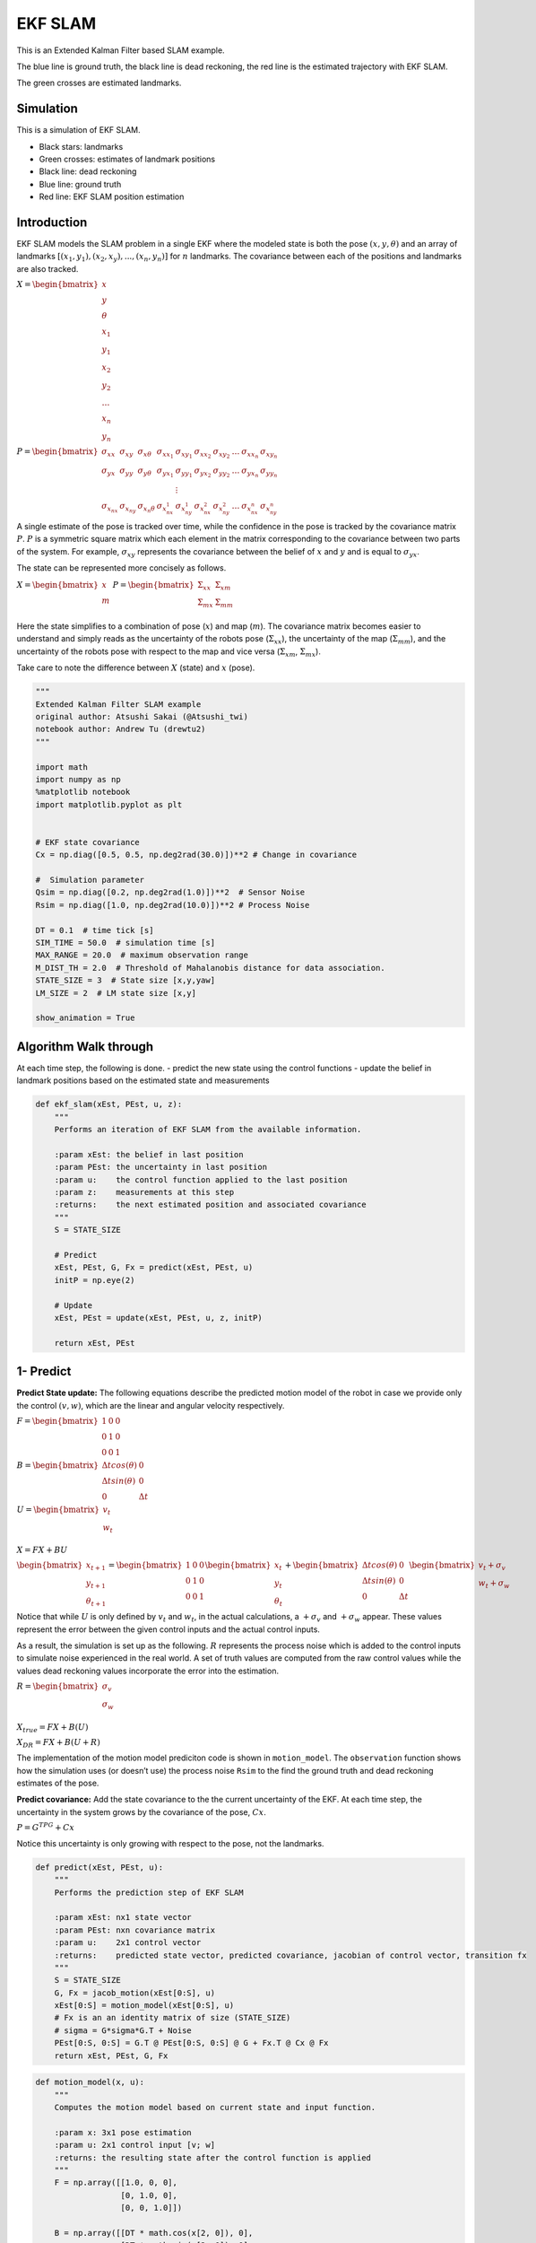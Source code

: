 EKF SLAM
--------

This is an Extended Kalman Filter based SLAM example.

The blue line is ground truth, the black line is dead reckoning, the red
line is the estimated trajectory with EKF SLAM.

The green crosses are estimated landmarks.

.. image:: https://github.com/AtsushiSakai/PythonRoboticsGifs/raw/master/SLAM/EKFSLAM/animation.gif

Simulation
~~~~~~~~~~~~~~~~~~~~~~~~~~~~~

This is a simulation of EKF SLAM.

-  Black stars: landmarks
-  Green crosses: estimates of landmark positions
-  Black line: dead reckoning
-  Blue line: ground truth
-  Red line: EKF SLAM position estimation

Introduction
~~~~~~~~~~~~~~~~~~~~~~~~~~~~~

EKF SLAM models the SLAM problem in a single EKF where the modeled state
is both the pose :math:`(x, y, \theta)` and an array of landmarks
:math:`[(x_1, y_1), (x_2, x_y), ... , (x_n, y_n)]` for :math:`n`
landmarks. The covariance between each of the positions and landmarks
are also tracked.

:math:`\begin{equation} X = \begin{bmatrix} x \\ y \\ \theta \\ x_1 \\ y_1 \\ x_2 \\ y_2 \\ \dots \\ x_n \\ y_n \end{bmatrix} \end{equation}`

:math:`\begin{equation} P = \begin{bmatrix} \sigma_{xx} & \sigma_{xy} & \sigma_{x\theta} & \sigma_{xx_1} & \sigma_{xy_1} & \sigma_{xx_2} & \sigma_{xy_2} & \dots & \sigma_{xx_n} & \sigma_{xy_n} \\ \sigma_{yx} & \sigma_{yy} & \sigma_{y\theta} & \sigma_{yx_1} & \sigma_{yy_1} & \sigma_{yx_2} & \sigma_{yy_2} & \dots & \sigma_{yx_n} & \sigma_{yy_n} \\  & & & & \vdots & & & & & \\ \sigma_{x_nx} & \sigma_{x_ny} & \sigma_{x_n\theta} & \sigma_{x_nx_1} & \sigma_{x_ny_1} & \sigma_{x_nx_2} & \sigma_{x_ny_2} & \dots & \sigma_{x_nx_n} & \sigma_{x_ny_n} \end{bmatrix} \end{equation}`

A single estimate of the pose is tracked over time, while the confidence
in the pose is tracked by the covariance matrix :math:`P`. :math:`P` is
a symmetric square matrix which each element in the matrix corresponding
to the covariance between two parts of the system. For example,
:math:`\sigma_{xy}` represents the covariance between the belief of
:math:`x` and :math:`y` and is equal to :math:`\sigma_{yx}`.

The state can be represented more concisely as follows.

:math:`\begin{equation} X = \begin{bmatrix} x \\ m \end{bmatrix} \end{equation}`
:math:`\begin{equation} P = \begin{bmatrix} \Sigma_{xx} & \Sigma_{xm}\\ \Sigma_{mx} & \Sigma_{mm}\\ \end{bmatrix} \end{equation}`

Here the state simplifies to a combination of pose (:math:`x`) and map
(:math:`m`). The covariance matrix becomes easier to understand and
simply reads as the uncertainty of the robots pose
(:math:`\Sigma_{xx}`), the uncertainty of the map (:math:`\Sigma_{mm}`),
and the uncertainty of the robots pose with respect to the map and vice
versa (:math:`\Sigma_{xm}`, :math:`\Sigma_{mx}`).

Take care to note the difference between :math:`X` (state) and :math:`x`
(pose).

.. code:: ipython3

    """
    Extended Kalman Filter SLAM example
    original author: Atsushi Sakai (@Atsushi_twi)
    notebook author: Andrew Tu (drewtu2)
    """
    
    import math
    import numpy as np
    %matplotlib notebook
    import matplotlib.pyplot as plt
    
    
    # EKF state covariance
    Cx = np.diag([0.5, 0.5, np.deg2rad(30.0)])**2 # Change in covariance
    
    #  Simulation parameter
    Qsim = np.diag([0.2, np.deg2rad(1.0)])**2  # Sensor Noise
    Rsim = np.diag([1.0, np.deg2rad(10.0)])**2 # Process Noise
    
    DT = 0.1  # time tick [s]
    SIM_TIME = 50.0  # simulation time [s]
    MAX_RANGE = 20.0  # maximum observation range
    M_DIST_TH = 2.0  # Threshold of Mahalanobis distance for data association.
    STATE_SIZE = 3  # State size [x,y,yaw]
    LM_SIZE = 2  # LM state size [x,y]
    
    show_animation = True

Algorithm Walk through
~~~~~~~~~~~~~~~~~~~~~~~~~~~~~

At each time step, the following is done. - predict the new state using
the control functions - update the belief in landmark positions based on
the estimated state and measurements

.. code:: ipython3

    def ekf_slam(xEst, PEst, u, z):
        """
        Performs an iteration of EKF SLAM from the available information. 
        
        :param xEst: the belief in last position
        :param PEst: the uncertainty in last position
        :param u:    the control function applied to the last position 
        :param z:    measurements at this step
        :returns:    the next estimated position and associated covariance
        """
        S = STATE_SIZE
    
        # Predict
        xEst, PEst, G, Fx = predict(xEst, PEst, u)
        initP = np.eye(2)
    
        # Update
        xEst, PEst = update(xEst, PEst, u, z, initP)
    
        return xEst, PEst


1- Predict
~~~~~~~~~~~~~~~~~~~~~~~~~~~~~

**Predict State update:** The following equations describe the predicted
motion model of the robot in case we provide only the control
:math:`(v,w)`, which are the linear and angular velocity respectively.

:math:`\begin{equation*} F= \begin{bmatrix} 1 & 0 & 0 \\ 0 & 1 & 0 \\ 0 & 0 & 1 \end{bmatrix} \end{equation*}`

:math:`\begin{equation*} B= \begin{bmatrix} \Delta t cos(\theta) & 0\\ \Delta t sin(\theta) & 0\\ 0 & \Delta t \end{bmatrix} \end{equation*}`

:math:`\begin{equation*} U= \begin{bmatrix} v_t\\ w_t\\ \end{bmatrix} \end{equation*}`

:math:`\begin{equation*} X = FX + BU \end{equation*}`

:math:`\begin{equation*} \begin{bmatrix} x_{t+1} \\ y_{t+1} \\ \theta_{t+1} \end{bmatrix}= \begin{bmatrix} 1 & 0 & 0 \\ 0 & 1 & 0 \\ 0 & 0 & 1 \end{bmatrix}\begin{bmatrix} x_{t} \\ y_{t} \\ \theta_{t} \end{bmatrix}+ \begin{bmatrix} \Delta t cos(\theta) & 0\\ \Delta t sin(\theta) & 0\\ 0 & \Delta t \end{bmatrix} \begin{bmatrix} v_{t} + \sigma_v\\ w_{t} + \sigma_w\\ \end{bmatrix} \end{equation*}`

Notice that while :math:`U` is only defined by :math:`v_t` and
:math:`w_t`, in the actual calculations, a :math:`+\sigma_v` and
:math:`+\sigma_w` appear. These values represent the error between the
given control inputs and the actual control inputs.

As a result, the simulation is set up as the following. :math:`R`
represents the process noise which is added to the control inputs to
simulate noise experienced in the real world. A set of truth values are
computed from the raw control values while the values dead reckoning
values incorporate the error into the estimation.

:math:`\begin{equation*} R= \begin{bmatrix} \sigma_v\\ \sigma_w\\ \end{bmatrix} \end{equation*}`

:math:`\begin{equation*} X_{true} = FX + B(U) \end{equation*}`

:math:`\begin{equation*} X_{DR} = FX + B(U + R) \end{equation*}`

The implementation of the motion model prediciton code is shown in
``motion_model``. The ``observation`` function shows how the simulation
uses (or doesn’t use) the process noise ``Rsim`` to the find the ground
truth and dead reckoning estimates of the pose.

**Predict covariance:** Add the state covariance to the the current
uncertainty of the EKF. At each time step, the uncertainty in the system
grows by the covariance of the pose, :math:`Cx`.

:math:`P = G^TPG + Cx`

Notice this uncertainty is only growing with respect to the pose, not
the landmarks.

.. code:: ipython3

    def predict(xEst, PEst, u):
        """
        Performs the prediction step of EKF SLAM
        
        :param xEst: nx1 state vector
        :param PEst: nxn covariance matrix
        :param u:    2x1 control vector
        :returns:    predicted state vector, predicted covariance, jacobian of control vector, transition fx
        """
        S = STATE_SIZE
        G, Fx = jacob_motion(xEst[0:S], u)
        xEst[0:S] = motion_model(xEst[0:S], u)
        # Fx is an an identity matrix of size (STATE_SIZE)
        # sigma = G*sigma*G.T + Noise
        PEst[0:S, 0:S] = G.T @ PEst[0:S, 0:S] @ G + Fx.T @ Cx @ Fx
        return xEst, PEst, G, Fx

.. code:: ipython3

    def motion_model(x, u):
        """
        Computes the motion model based on current state and input function. 
        
        :param x: 3x1 pose estimation
        :param u: 2x1 control input [v; w]
        :returns: the resulting state after the control function is applied
        """
        F = np.array([[1.0, 0, 0],
                      [0, 1.0, 0],
                      [0, 0, 1.0]])
    
        B = np.array([[DT * math.cos(x[2, 0]), 0],
                      [DT * math.sin(x[2, 0]), 0],
                      [0.0, DT]])
    
        x = (F @ x) + (B @ u)
        return x

2 - Update
~~~~~~~~~~~~~~~~~~~~~~~~~~~~~

In the update phase, the observations of nearby landmarks are used to
correct the location estimate.

For every landmark observed, it is associated to a particular landmark
in the known map. If no landmark exists in the position surrounding the
landmark, it is taken as a NEW landmark. The distance threshold for how
far a landmark must be from the next known landmark before its
considered to be a new landmark is set by ``M_DIST_TH``.

With an observation associated to the appropriate landmark, the
**innovation** can be calculated. Innovation (:math:`y`) is the
difference between the observation and the observation that *should*
have been made if the observation were made from the pose predicted in
the predict stage.

:math:`y = z_t - h(X)`

With the innovation calculated, the question becomes which to trust more
- the observations or the predictions? To determine this, we calculate
the Kalman Gain - a percent of how much of the innovation to add to the
prediction based on the uncertainty in the predict step and the update
step.

:math:`K = \bar{P_t}H_t^T(H_t\bar{P_t}H_t^T + Q_t)^{-1}`
In these equations, :math:`H` is the jacobian of the
measurement function. The multiplications by :math:`H^T` and :math:`H`
represent the application of the delta to the measurement covariance.
Intuitively, this equation is applying the following from the single
variate Kalman equation but in the multivariate form, i.e. finding the
ratio of the uncertainty of the process compared the measurement.

K = :math:`\frac{\bar{P_t}}{\bar{P_t} + Q_t}`

If :math:`Q_t << \bar{P_t}`, (i.e. the measurement covariance is low
relative to the current estimate), then the Kalman gain will be
:math:`~1`. This results in adding all of the innovation to the estimate
– and therefore completely believing the measurement.

However, if :math:`Q_t >> \bar{P_t}` then the Kalman gain will go to 0,
signaling a high trust in the process and little trust in the
measurement.

The update is captured in the following.

:math:`xUpdate = xEst + (K * y)`

Of course, the covariance must also be updated as well to account for
the changing uncertainty.

:math:`P_{t} = (I-K_tH_t)\bar{P_t}`

.. code:: ipython3

    def update(xEst, PEst, u, z, initP):
        """
        Performs the update step of EKF SLAM
        
        :param xEst:  nx1 the predicted pose of the system and the pose of the landmarks
        :param PEst:  nxn the predicted covariance
        :param u:     2x1 the control function 
        :param z:     the measurements read at new position
        :param initP: 2x2 an identity matrix acting as the initial covariance
        :returns:     the updated state and covariance for the system
        """
        for iz in range(len(z[:, 0])):  # for each observation
            minid = search_correspond_LM_ID(xEst, PEst, z[iz, 0:2]) # associate to a known landmark
    
            nLM = calc_n_LM(xEst) # number of landmarks we currently know about
            
            if minid == nLM: # Landmark is a NEW landmark
                print("New LM")
                # Extend state and covariance matrix
                xAug = np.vstack((xEst, calc_LM_Pos(xEst, z[iz, :])))
                PAug = np.vstack((np.hstack((PEst, np.zeros((len(xEst), LM_SIZE)))),
                                  np.hstack((np.zeros((LM_SIZE, len(xEst))), initP))))
                xEst = xAug
                PEst = PAug
            
            lm = get_LM_Pos_from_state(xEst, minid)
            y, S, H = calc_innovation(lm, xEst, PEst, z[iz, 0:2], minid)
    
            K = (PEst @ H.T) @ np.linalg.inv(S) # Calculate Kalman Gain
            xEst = xEst + (K @ y)
            PEst = (np.eye(len(xEst)) - (K @ H)) @ PEst
        
        xEst[2] = pi_2_pi(xEst[2])
        return xEst, PEst


.. code:: ipython3

    def calc_innovation(lm, xEst, PEst, z, LMid):
        """
        Calculates the innovation based on expected position and landmark position
        
        :param lm:   landmark position
        :param xEst: estimated position/state
        :param PEst: estimated covariance
        :param z:    read measurements
        :param LMid: landmark id
        :returns:    returns the innovation y, and the jacobian H, and S, used to calculate the Kalman Gain
        """
        delta = lm - xEst[0:2]
        q = (delta.T @ delta)[0, 0]
        zangle = math.atan2(delta[1, 0], delta[0, 0]) - xEst[2, 0]
        zp = np.array([[math.sqrt(q), pi_2_pi(zangle)]])
        # zp is the expected measurement based on xEst and the expected landmark position
        
        y = (z - zp).T # y = innovation
        y[1] = pi_2_pi(y[1])
        
        H = jacobH(q, delta, xEst, LMid + 1)
        S = H @ PEst @ H.T + Cx[0:2, 0:2]
    
        return y, S, H
    
    def jacobH(q, delta, x, i):
        """
        Calculates the jacobian of the measurement function
        
        :param q:     the range from the system pose to the landmark
        :param delta: the difference between a landmark position and the estimated system position
        :param x:     the state, including the estimated system position
        :param i:     landmark id + 1
        :returns:     the jacobian H
        """
        sq = math.sqrt(q)
        G = np.array([[-sq * delta[0, 0], - sq * delta[1, 0], 0, sq * delta[0, 0], sq * delta[1, 0]],
                      [delta[1, 0], - delta[0, 0], - q, - delta[1, 0], delta[0, 0]]])
    
        G = G / q
        nLM = calc_n_LM(x)
        F1 = np.hstack((np.eye(3), np.zeros((3, 2 * nLM))))
        F2 = np.hstack((np.zeros((2, 3)), np.zeros((2, 2 * (i - 1))),
                        np.eye(2), np.zeros((2, 2 * nLM - 2 * i))))
    
        F = np.vstack((F1, F2))
    
        H = G @ F
    
        return H

Observation Step
~~~~~~~~~~~~~~~~~~~~~~~~~~~~~

The observation step described here is outside the main EKF SLAM process
and is primarily used as a method of driving the simulation. The
observations function is in charge of calculating how the poses of the
robots change and accumulate error over time, and the theoretical
measurements that are expected as a result of each measurement.

Observations are based on the TRUE position of the robot. Error in dead
reckoning and control functions are passed along here as well.

.. code:: ipython3

    def observation(xTrue, xd, u, RFID):
        """
        :param xTrue: the true pose of the system
        :param xd:    the current noisy estimate of the system
        :param u:     the current control input
        :param RFID:  the true position of the landmarks
        
        :returns:     Computes the true position, observations, dead reckoning (noisy) position, 
                      and noisy control function
        """
        xTrue = motion_model(xTrue, u)
    
        # add noise to gps x-y
        z = np.zeros((0, 3))
    
        for i in range(len(RFID[:, 0])): # Test all beacons, only add the ones we can see (within MAX_RANGE)
    
            dx = RFID[i, 0] - xTrue[0, 0]
            dy = RFID[i, 1] - xTrue[1, 0]
            d = math.sqrt(dx**2 + dy**2)
            angle = pi_2_pi(math.atan2(dy, dx) - xTrue[2, 0])
            if d <= MAX_RANGE:
                dn = d + np.random.randn() * Qsim[0, 0]  # add noise
                anglen = angle + np.random.randn() * Qsim[1, 1]  # add noise
                zi = np.array([dn, anglen, i])
                z = np.vstack((z, zi))
    
        # add noise to input
        ud = np.array([[
            u[0, 0] + np.random.randn() * Rsim[0, 0],
            u[1, 0] + np.random.randn() * Rsim[1, 1]]]).T
    
        xd = motion_model(xd, ud)
        return xTrue, z, xd, ud

.. code:: ipython3

    def calc_n_LM(x):
        """
        Calculates the number of landmarks currently tracked in the state
        :param x: the state
        :returns: the number of landmarks n
        """
        n = int((len(x) - STATE_SIZE) / LM_SIZE)
        return n
    
    
    def jacob_motion(x, u):
        """
        Calculates the jacobian of motion model. 
        
        :param x: The state, including the estimated position of the system
        :param u: The control function
        :returns: G:  Jacobian
                  Fx: STATE_SIZE x (STATE_SIZE + 2 * num_landmarks) matrix where the left side is an identity matrix
        """
        
        # [eye(3) [0 x y; 0 x y; 0 x y]]
        Fx = np.hstack((np.eye(STATE_SIZE), np.zeros(
            (STATE_SIZE, LM_SIZE * calc_n_LM(x)))))
    
        jF = np.array([[0.0, 0.0, -DT * u[0] * math.sin(x[2, 0])],
                       [0.0, 0.0, DT * u[0] * math.cos(x[2, 0])],
                       [0.0, 0.0, 0.0]],dtype=object)
    
        G = np.eye(STATE_SIZE) + Fx.T @ jF @ Fx
        if calc_n_LM(x) > 0:
            print(Fx.shape)
        return G, Fx,
    
    


.. code:: ipython3

    def calc_LM_Pos(x, z):
        """
        Calculates the pose in the world coordinate frame of a landmark at the given measurement.
    
        :param x: [x; y; theta]
        :param z: [range; bearing]
        :returns: [x; y] for given measurement
        """
        zp = np.zeros((2, 1))
    
        zp[0, 0] = x[0, 0] + z[0] * math.cos(x[2, 0] + z[1])
        zp[1, 0] = x[1, 0] + z[0] * math.sin(x[2, 0] + z[1])
        #zp[0, 0] = x[0, 0] + z[0, 0] * math.cos(x[2, 0] + z[0, 1])
        #zp[1, 0] = x[1, 0] + z[0, 0] * math.sin(x[2, 0] + z[0, 1])
    
        return zp
    
    
    def get_LM_Pos_from_state(x, ind):
        """
        Returns the position of a given landmark
        
        :param x:   The state containing all landmark positions
        :param ind: landmark id
        :returns:   The position of the landmark
        """
        lm = x[STATE_SIZE + LM_SIZE * ind: STATE_SIZE + LM_SIZE * (ind + 1), :]
    
        return lm
    
    
    def search_correspond_LM_ID(xAug, PAug, zi):
        """
        Landmark association with Mahalanobis distance.
        
        If this landmark is at least M_DIST_TH units away from all known landmarks, 
        it is a NEW landmark.
        
        :param xAug: The estimated state
        :param PAug: The estimated covariance
        :param zi:   the read measurements of specific landmark
        :returns:    landmark id
        """
    
        nLM = calc_n_LM(xAug)
    
        mdist = []
    
        for i in range(nLM):
            lm = get_LM_Pos_from_state(xAug, i)
            y, S, H = calc_innovation(lm, xAug, PAug, zi, i)
            mdist.append(y.T @ np.linalg.inv(S) @ y)
    
        mdist.append(M_DIST_TH)  # new landmark
    
        minid = mdist.index(min(mdist))
    
        return minid
    
    def calc_input():
        v = 1.0  # [m/s]
        yawrate = 0.1  # [rad/s]
        u = np.array([[v, yawrate]]).T
        return u
    
    def pi_2_pi(angle):
        return (angle + math.pi) % (2 * math.pi) - math.pi

.. code:: ipython3

    def main():
        print(" start!!")
    
        time = 0.0
    
        # RFID positions [x, y]
        RFID = np.array([[10.0, -2.0],
                         [15.0, 10.0],
                         [3.0, 15.0],
                         [-5.0, 20.0]])
    
        # State Vector [x y yaw v]'
        xEst = np.zeros((STATE_SIZE, 1))
        xTrue = np.zeros((STATE_SIZE, 1))
        PEst = np.eye(STATE_SIZE)
    
        xDR = np.zeros((STATE_SIZE, 1))  # Dead reckoning
    
        # history
        hxEst = xEst
        hxTrue = xTrue
        hxDR = xTrue
    
        while SIM_TIME >= time:
            time += DT
            u = calc_input()
    
            xTrue, z, xDR, ud = observation(xTrue, xDR, u, RFID)
    
            xEst, PEst = ekf_slam(xEst, PEst, ud, z)
    
            x_state = xEst[0:STATE_SIZE]
    
            # store data history
            hxEst = np.hstack((hxEst, x_state))
            hxDR = np.hstack((hxDR, xDR))
            hxTrue = np.hstack((hxTrue, xTrue))
    
            if show_animation:  # pragma: no cover
                plt.cla()
    
                plt.plot(RFID[:, 0], RFID[:, 1], "*k")
                plt.plot(xEst[0], xEst[1], ".r")
    
                # plot landmark
                for i in range(calc_n_LM(xEst)):
                    plt.plot(xEst[STATE_SIZE + i * 2],
                             xEst[STATE_SIZE + i * 2 + 1], "xg")
    
                plt.plot(hxTrue[0, :],
                         hxTrue[1, :], "-b")
                plt.plot(hxDR[0, :],
                         hxDR[1, :], "-k")
                plt.plot(hxEst[0, :],
                         hxEst[1, :], "-r")
                plt.axis("equal")
                plt.grid(True)
                plt.pause(0.001)

.. code:: ipython3

    %matplotlib notebook
    main()


.. parsed-literal::

     start!!
    New LM
    New LM
    New LM

.. image:: ekf_slam_1_0.png

References:
~~~~~~~~~~~~~~~~~~~~~~~~~~~~~

- `PROBABILISTIC ROBOTICS <http://www.probabilistic-robotics.org/>`_


